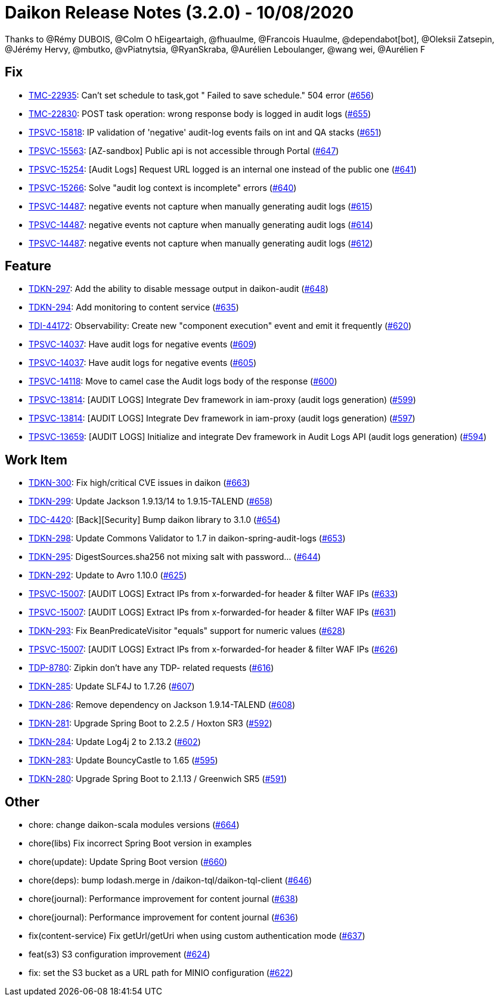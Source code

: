 = Daikon Release Notes (3.2.0) - 10/08/2020

Thanks to @Rémy DUBOIS, @Colm O hEigeartaigh, @fhuaulme, @Francois Huaulme, @dependabot[bot], @Oleksii Zatsepin, @Jérémy Hervy, @mbutko, @vPiatnytsia, @RyanSkraba, @Aurélien Leboulanger, @wang wei, @Aurélien F

== Fix
- link:https://jira.talendforge.org/browse/TMC-22935[TMC-22935]: Can't set schedule to task,got " Failed to save schedule." 504 error (link:https://github.com/Talend/daikon/pull/656[#656])
- link:https://jira.talendforge.org/browse/TMC-22830[TMC-22830]: POST task operation: wrong response body is logged in audit logs (link:https://github.com/Talend/daikon/pull/655[#655])
- link:https://jira.talendforge.org/browse/TPSVC-15818[TPSVC-15818]: IP validation of 'negative' audit-log events fails on int and QA stacks (link:https://github.com/Talend/daikon/pull/651[#651])
- link:https://jira.talendforge.org/browse/TPSVC-15563[TPSVC-15563]: [AZ-sandbox] Public api is not accessible through Portal (link:https://github.com/Talend/daikon/pull/647[#647])
- link:https://jira.talendforge.org/browse/TPSVC-15254[TPSVC-15254]: [Audit Logs] Request URL logged is an internal one instead of the public one (link:https://github.com/Talend/daikon/pull/641[#641])
- link:https://jira.talendforge.org/browse/TPSVC-15266[TPSVC-15266]: Solve "audit log context is incomplete" errors (link:https://github.com/Talend/daikon/pull/640[#640])
- link:https://jira.talendforge.org/browse/TPSVC-14487[TPSVC-14487]: negative events not capture when manually generating audit logs (link:https://github.com/Talend/daikon/pull/615[#615])
- link:https://jira.talendforge.org/browse/TPSVC-14487[TPSVC-14487]: negative events not capture when manually generating audit logs (link:https://github.com/Talend/daikon/pull/614[#614])
- link:https://jira.talendforge.org/browse/TPSVC-14487[TPSVC-14487]: negative events not capture when manually generating audit logs (link:https://github.com/Talend/daikon/pull/612[#612])

== Feature
- link:https://jira.talendforge.org/browse/TDKN-297[TDKN-297]: Add the ability to disable message output in daikon-audit (link:https://github.com/Talend/daikon/pull/648[#648])
- link:https://jira.talendforge.org/browse/TDKN-294[TDKN-294]: Add monitoring to content service (link:https://github.com/Talend/daikon/pull/635[#635])
- link:https://jira.talendforge.org/browse/TDI-44172[TDI-44172]: Observability: Create new "component execution" event and emit it frequently (link:https://github.com/Talend/daikon/pull/620[#620])
- link:https://jira.talendforge.org/browse/TPSVC-14037[TPSVC-14037]: Have audit logs for negative events (link:https://github.com/Talend/daikon/pull/609[#609])
- link:https://jira.talendforge.org/browse/TPSVC-14037[TPSVC-14037]: Have audit logs for negative events (link:https://github.com/Talend/daikon/pull/605[#605])
- link:https://jira.talendforge.org/browse/TPSVC-14118[TPSVC-14118]: Move to camel case the Audit logs body of the response (link:https://github.com/Talend/daikon/pull/600[#600])
- link:https://jira.talendforge.org/browse/TPSVC-13814[TPSVC-13814]: [AUDIT LOGS] Integrate Dev framework in iam-proxy (audit logs generation) (link:https://github.com/Talend/daikon/pull/599[#599])
- link:https://jira.talendforge.org/browse/TPSVC-13814[TPSVC-13814]: [AUDIT LOGS] Integrate Dev framework in iam-proxy (audit logs generation) (link:https://github.com/Talend/daikon/pull/597[#597])
- link:https://jira.talendforge.org/browse/TPSVC-13659[TPSVC-13659]: [AUDIT LOGS] Initialize and integrate Dev framework in Audit Logs API (audit logs generation) (link:https://github.com/Talend/daikon/pull/594[#594])

== Work Item
- link:https://jira.talendforge.org/browse/TDKN-300[TDKN-300]: Fix high/critical CVE issues in daikon (link:https://github.com/Talend/daikon/pull/663[#663])
- link:https://jira.talendforge.org/browse/TDKN-299[TDKN-299]: Update Jackson 1.9.13/14 to 1.9.15-TALEND (link:https://github.com/Talend/daikon/pull/658[#658])
- link:https://jira.talendforge.org/browse/TDC-4420[TDC-4420]: [Back][Security] Bump daikon library to 3.1.0 (link:https://github.com/Talend/daikon/pull/654[#654])
- link:https://jira.talendforge.org/browse/TDKN-298[TDKN-298]: Update Commons Validator to 1.7 in daikon-spring-audit-logs (link:https://github.com/Talend/daikon/pull/653[#653])
- link:https://jira.talendforge.org/browse/TDKN-295[TDKN-295]: DigestSources.sha256 not mixing salt with password... (link:https://github.com/Talend/daikon/pull/644[#644])
- link:https://jira.talendforge.org/browse/TDKN-292[TDKN-292]: Update to Avro 1.10.0 (link:https://github.com/Talend/daikon/pull/625[#625])
- link:https://jira.talendforge.org/browse/TPSVC-15007[TPSVC-15007]: [AUDIT LOGS] Extract IPs from x-forwarded-for header & filter WAF IPs (link:https://github.com/Talend/daikon/pull/633[#633])
- link:https://jira.talendforge.org/browse/TPSVC-15007[TPSVC-15007]: [AUDIT LOGS] Extract IPs from x-forwarded-for header & filter WAF IPs (link:https://github.com/Talend/daikon/pull/631[#631])
- link:https://jira.talendforge.org/browse/TDKN-293[TDKN-293]: Fix BeanPredicateVisitor "equals" support for numeric values (link:https://github.com/Talend/daikon/pull/628[#628])
- link:https://jira.talendforge.org/browse/TPSVC-15007[TPSVC-15007]: [AUDIT LOGS] Extract IPs from x-forwarded-for header & filter WAF IPs (link:https://github.com/Talend/daikon/pull/626[#626])
- link:https://jira.talendforge.org/browse/TDP-8780[TDP-8780]: Zipkin don't have any TDP- related requests (link:https://github.com/Talend/daikon/pull/616[#616])
- link:https://jira.talendforge.org/browse/TDKN-285[TDKN-285]: Update SLF4J to 1.7.26 (link:https://github.com/Talend/daikon/pull/607[#607])
- link:https://jira.talendforge.org/browse/TDKN-286[TDKN-286]: Remove dependency on Jackson 1.9.14-TALEND (link:https://github.com/Talend/daikon/pull/608[#608])
- link:https://jira.talendforge.org/browse/TDKN-281[TDKN-281]: Upgrade Spring Boot to 2.2.5 / Hoxton SR3 (link:https://github.com/Talend/daikon/pull/592[#592])
- link:https://jira.talendforge.org/browse/TDKN-284[TDKN-284]: Update Log4j 2 to 2.13.2 (link:https://github.com/Talend/daikon/pull/602[#602])
- link:https://jira.talendforge.org/browse/TDKN-283[TDKN-283]: Update BouncyCastle to 1.65 (link:https://github.com/Talend/daikon/pull/595[#595])
- link:https://jira.talendforge.org/browse/TDKN-280[TDKN-280]: Upgrade Spring Boot to 2.1.13 / Greenwich SR5 (link:https://github.com/Talend/daikon/pull/591[#591])

== Other
- chore: change daikon-scala modules versions  (link:https://github.com/Talend/daikon/pull/664[#664])
- chore(libs) Fix incorrect Spring Boot version in examples
- chore(update): Update Spring Boot version  (link:https://github.com/Talend/daikon/pull/660[#660])
- chore(deps): bump lodash.merge in /daikon-tql/daikon-tql-client  (link:https://github.com/Talend/daikon/pull/646[#646])
- chore(journal): Performance improvement for content journal  (link:https://github.com/Talend/daikon/pull/638[#638])
- chore(journal): Performance improvement for content journal  (link:https://github.com/Talend/daikon/pull/636[#636])
- fix(content-service) Fix getUrl/getUri when using custom authentication mode  (link:https://github.com/Talend/daikon/pull/637[#637])
- feat(s3) S3 configuration improvement  (link:https://github.com/Talend/daikon/pull/624[#624])
- fix: set the S3 bucket as a URL path for MINIO configuration  (link:https://github.com/Talend/daikon/pull/622[#622])
